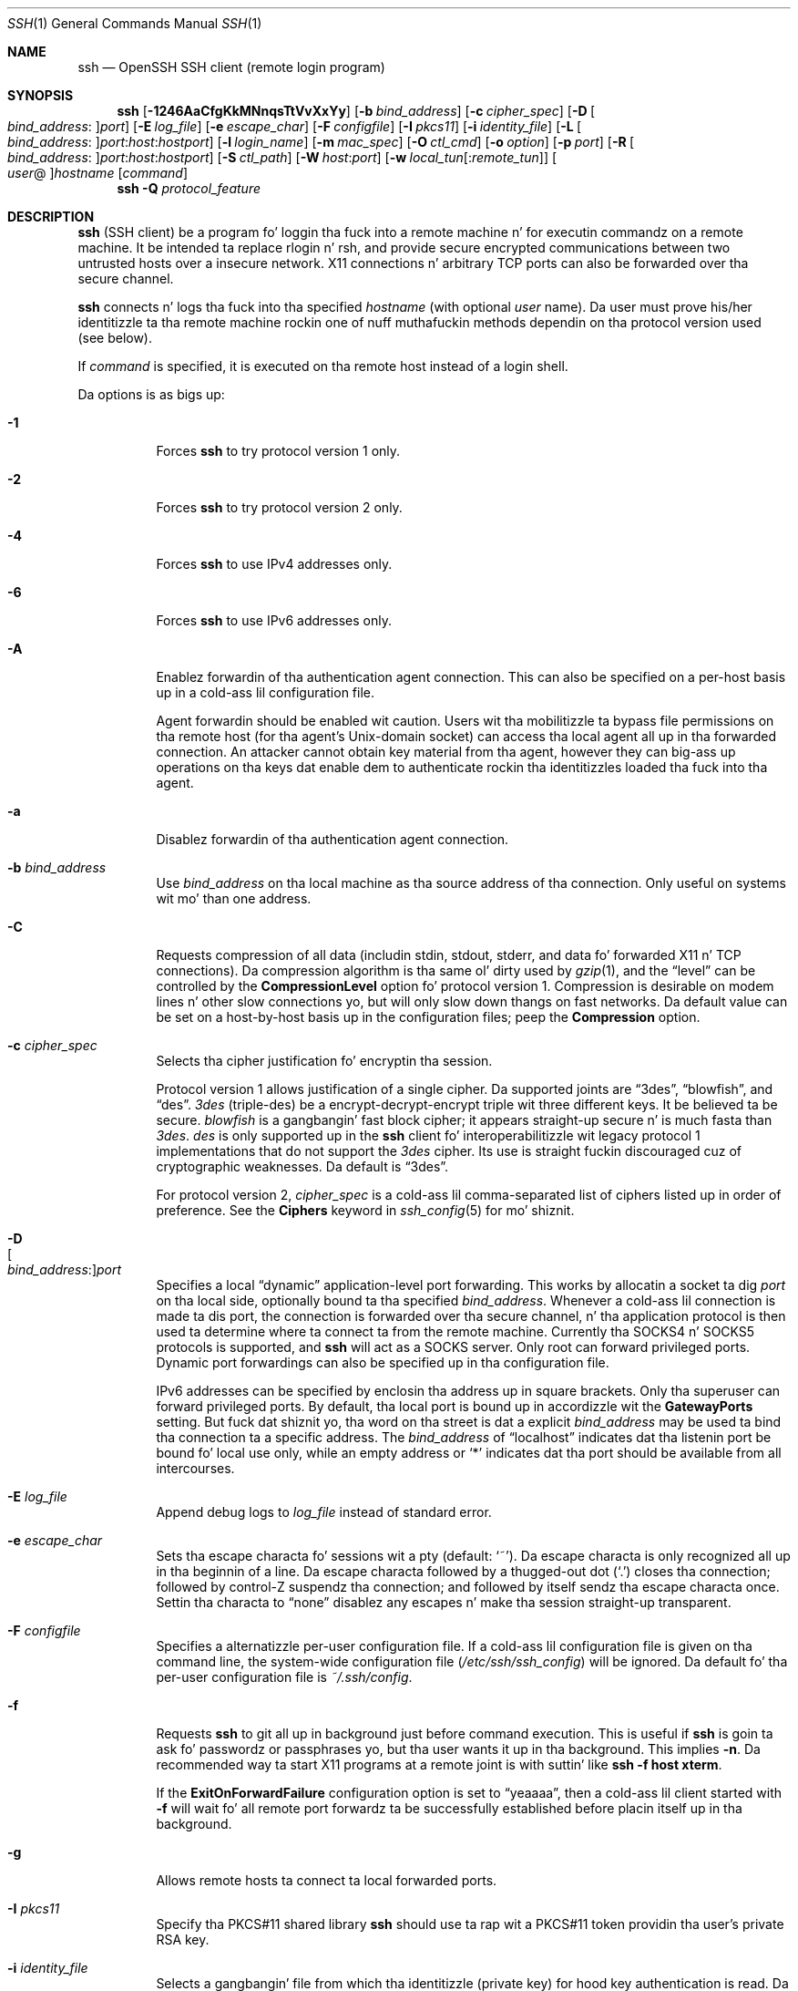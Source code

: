.\"
.\" Author: Tatu Ylonen <ylo@cs.hut.fi>
.\" Copyright (c) 1995 Tatu Ylonen <ylo@cs.hut.fi>, Espoo, Finland
.\"                    All muthafuckin rights reserved
.\"
.\" As far as I be concerned, tha code I have freestyled fo' dis software
.\" can be used freely fo' any purpose.  Any derived versionz of this
.\" software must be clearly marked as such, n' if tha derived work is
.\" incompatible wit tha protocol description up in tha RFC file, it must be
.\" called by a name other than "ssh" or "Secure Shell".
.\"
.\" Copyright (c) 1999,2000 Markus Friedl.  All muthafuckin rights reserved.
.\" Copyright (c) 1999 Aaron Campbell.  All muthafuckin rights reserved.
.\" Copyright (c) 1999 Theo de Raadt.  All muthafuckin rights reserved.
.\"
.\" Redistribution n' use up in source n' binary forms, wit or without
.\" modification, is permitted provided dat tha followin conditions
.\" is met:
.\" 1. Redistributionz of source code must retain tha above copyright
.\"    notice, dis list of conditions n' tha followin disclaimer.
.\" 2. Redistributions up in binary form must reproduce tha above copyright
.\"    notice, dis list of conditions n' tha followin disclaimer up in the
.\"    documentation and/or other shiznit provided wit tha distribution.
.\"
.\" THIS SOFTWARE IS PROVIDED BY THE AUTHOR ``AS IS'' AND ANY EXPRESS OR
.\" IMPLIED WARRANTIES, INCLUDING, BUT NOT LIMITED TO, THE IMPLIED WARRANTIES
.\" OF MERCHANTABILITY AND FITNESS FOR A PARTICULAR PURPOSE ARE DISCLAIMED.
.\" IN NO EVENT SHALL THE AUTHOR BE LIABLE FOR ANY DIRECT, INDIRECT,
.\" INCIDENTAL, SPECIAL, EXEMPLARY, OR CONSEQUENTIAL DAMAGES (INCLUDING, BUT
.\" NOT LIMITED TO, PROCUREMENT OF SUBSTITUTE GOODS OR SERVICES; LOSS OF USE,
.\" DATA, OR PROFITS; OR BUSINESS INTERRUPTION) HOWEVER CAUSED AND ON ANY
.\" THEORY OF LIABILITY, WHETHER IN CONTRACT, STRICT LIABILITY, OR TORT
.\" (INCLUDING NEGLIGENCE OR OTHERWISE) ARISING IN ANY WAY OUT OF THE USE OF
.\" THIS SOFTWARE, EVEN IF ADVISED OF THE POSSIBILITY OF SUCH DAMAGE.
.\"
.\" $OpenBSD: ssh.1,v 1.334 2013/07/18 01:12:26 djm Exp $
.Dd $Mdocdate: July 18 2013 $
.Dt SSH 1
.Os
.Sh NAME
.Nm ssh
.Nd OpenSSH SSH client (remote login program)
.Sh SYNOPSIS
.Nm ssh
.Bk -words
.Op Fl 1246AaCfgKkMNnqsTtVvXxYy
.Op Fl b Ar bind_address
.Op Fl c Ar cipher_spec
.Op Fl D Oo Ar bind_address : Oc Ns Ar port
.Op Fl E Ar log_file
.Op Fl e Ar escape_char
.Op Fl F Ar configfile
.Op Fl I Ar pkcs11
.Op Fl i Ar identity_file
.Op Fl L Oo Ar bind_address : Oc Ns Ar port : Ns Ar host : Ns Ar hostport
.Op Fl l Ar login_name
.Op Fl m Ar mac_spec
.Op Fl O Ar ctl_cmd
.Op Fl o Ar option
.Op Fl p Ar port
.Op Fl R Oo Ar bind_address : Oc Ns Ar port : Ns Ar host : Ns Ar hostport
.Op Fl S Ar ctl_path
.Op Fl W Ar host : Ns Ar port
.Op Fl w Ar local_tun Ns Op : Ns Ar remote_tun
.Oo Ar user Ns @ Oc Ns Ar hostname
.Op Ar command
.Ek
.Nm
.Fl Q Ar protocol_feature
.Sh DESCRIPTION
.Nm
(SSH client) be a program fo' loggin tha fuck into a remote machine n' for
executin commandz on a remote machine.
It be intended ta replace rlogin n' rsh,
and provide secure encrypted communications between
two untrusted hosts over a insecure network.
X11 connections n' arbitrary TCP ports
can also be forwarded over tha secure channel.
.Pp
.Nm
connects n' logs tha fuck into tha specified
.Ar hostname
(with optional
.Ar user
name).
Da user must prove
his/her identitizzle ta tha remote machine rockin one of nuff muthafuckin methods
dependin on tha protocol version used (see below).
.Pp
If
.Ar command
is specified,
it is executed on tha remote host instead of a login shell.
.Pp
Da options is as bigs up:
.Bl -tag -width Ds
.It Fl 1
Forces
.Nm
to try protocol version 1 only.
.It Fl 2
Forces
.Nm
to try protocol version 2 only.
.It Fl 4
Forces
.Nm
to use IPv4 addresses only.
.It Fl 6
Forces
.Nm
to use IPv6 addresses only.
.It Fl A
Enablez forwardin of tha authentication agent connection.
This can also be specified on a per-host basis up in a cold-ass lil configuration file.
.Pp
Agent forwardin should be enabled wit caution.
Users wit tha mobilitizzle ta bypass file permissions on tha remote host
(for tha agent's
.Ux Ns -domain
socket) can access tha local agent all up in tha forwarded connection.
An attacker cannot obtain key material from tha agent,
however they can big-ass up operations on tha keys dat enable dem to
authenticate rockin tha identitizzles loaded tha fuck into tha agent.
.It Fl a
Disablez forwardin of tha authentication agent connection.
.It Fl b Ar bind_address
Use
.Ar bind_address
on tha local machine as tha source address
of tha connection.
Only useful on systems wit mo' than one address.
.It Fl C
Requests compression of all data (includin stdin, stdout, stderr, and
data fo' forwarded X11 n' TCP connections).
Da compression algorithm is tha same ol' dirty used by
.Xr gzip 1 ,
and the
.Dq level
can be controlled by the
.Cm CompressionLevel
option fo' protocol version 1.
Compression is desirable on modem lines n' other
slow connections yo, but will only slow down thangs on fast networks.
Da default value can be set on a host-by-host basis up in the
configuration files; peep the
.Cm Compression
option.
.It Fl c Ar cipher_spec
Selects tha cipher justification fo' encryptin tha session.
.Pp
Protocol version 1 allows justification of a single cipher.
Da supported joints are
.Dq 3des ,
.Dq blowfish ,
and
.Dq des .
.Ar 3des
(triple-des) be a encrypt-decrypt-encrypt triple wit three different keys.
It be believed ta be secure.
.Ar blowfish
is a gangbangin' fast block cipher; it appears straight-up secure n' is much fasta than
.Ar 3des .
.Ar des
is only supported up in the
.Nm
client fo' interoperabilitizzle wit legacy protocol 1 implementations
that do not support the
.Ar 3des
cipher.
Its use is straight fuckin discouraged cuz of cryptographic weaknesses.
Da default is
.Dq 3des .
.Pp
For protocol version 2,
.Ar cipher_spec
is a cold-ass lil comma-separated list of ciphers
listed up in order of preference.
See the
.Cm Ciphers
keyword in
.Xr ssh_config 5
for mo' shiznit.
.It Fl D Xo
.Sm off
.Oo Ar bind_address : Oc
.Ar port
.Sm on
.Xc
Specifies a local
.Dq dynamic
application-level port forwarding.
This works by allocatin a socket ta dig
.Ar port
on tha local side, optionally bound ta tha specified
.Ar bind_address .
Whenever a cold-ass lil connection is made ta dis port, the
connection is forwarded over tha secure channel, n' tha application
protocol is then used ta determine where ta connect ta from the
remote machine.
Currently tha SOCKS4 n' SOCKS5 protocols is supported, and
.Nm
will act as a SOCKS server.
Only root can forward privileged ports.
Dynamic port forwardings can also be specified up in tha configuration file.
.Pp
IPv6 addresses can be specified by enclosin tha address up in square brackets.
Only tha superuser can forward privileged ports.
By default, tha local port is bound up in accordizzle wit the
.Cm GatewayPorts
setting.
But fuck dat shiznit yo, tha word on tha street is dat a explicit
.Ar bind_address
may be used ta bind tha connection ta a specific address.
The
.Ar bind_address
of
.Dq localhost
indicates dat tha listenin port be bound fo' local use only, while an
empty address or
.Sq *
indicates dat tha port should be available from all intercourses.
.It Fl E Ar log_file
Append debug logs to
.Ar log_file
instead of standard error.
.It Fl e Ar escape_char
Sets tha escape characta fo' sessions wit a pty (default:
.Ql ~ ) .
Da escape characta is only recognized all up in tha beginnin of a line.
Da escape characta followed by a thugged-out dot
.Pq Ql \&.
closes tha connection;
followed by control-Z suspendz tha connection;
and followed by itself sendz tha escape characta once.
Settin tha characta to
.Dq none
disablez any escapes n' make tha session straight-up transparent.
.It Fl F Ar configfile
Specifies a alternatizzle per-user configuration file.
If a cold-ass lil configuration file is given on tha command line,
the system-wide configuration file
.Pq Pa /etc/ssh/ssh_config
will be ignored.
Da default fo' tha per-user configuration file is
.Pa ~/.ssh/config .
.It Fl f
Requests
.Nm
to git all up in background just before command execution.
This is useful if
.Nm
is goin ta ask fo' passwordz or passphrases yo, but tha user
wants it up in tha background.
This implies
.Fl n .
Da recommended way ta start X11 programs at a remote joint is with
suttin' like
.Ic ssh -f host xterm .
.Pp
If the
.Cm ExitOnForwardFailure
configuration option is set to
.Dq yeaaaa ,
then a cold-ass lil client started with
.Fl f
will wait fo' all remote port forwardz ta be successfully established
before placin itself up in tha background.
.It Fl g
Allows remote hosts ta connect ta local forwarded ports.
.It Fl I Ar pkcs11
Specify tha PKCS#11 shared library
.Nm
should use ta rap wit a PKCS#11 token providin tha user's
private RSA key.
.It Fl i Ar identity_file
Selects a gangbangin' file from which tha identitizzle (private key) for
hood key authentication is read.
Da default is
.Pa ~/.ssh/identity
for protocol version 1, and
.Pa ~/.ssh/id_dsa ,
.Pa ~/.ssh/id_ecdsa
and
.Pa ~/.ssh/id_rsa
for protocol version 2.
Identitizzle filez may also be specified on
a per-host basis up in tha configuration file.
It be possible ta have multiple
.Fl i
options (and multiple identitizzles specified in
configuration files).
.Nm
will also try ta load certificate shiznit from tha filename obtained
by appending
.Pa -cert.pub
to identitizzle filenames.
.It Fl K
Enablez GSSAPI-based authentication n' forwardin (delegation) of GSSAPI
credentials ta tha server.
.It Fl k
Disablez forwardin (delegation) of GSSAPI credentials ta tha server.
.It Fl L Xo
.Sm off
.Oo Ar bind_address : Oc
.Ar port : host : hostport
.Sm on
.Xc
Specifies dat tha given port on tha local (client) host is ta be
forwarded ta tha given host n' port on tha remote side.
This works by allocatin a socket ta dig
.Ar port
on tha local side, optionally bound ta tha specified
.Ar bind_address .
Whenever a cold-ass lil connection is made ta dis port, the
connection is forwarded over tha secure channel, n' a cold-ass lil connection is
made to
.Ar host
port
.Ar hostport
from tha remote machine.
Port forwardings can also be specified up in tha configuration file.
IPv6 addresses can be specified by enclosin tha address up in square brackets.
Only tha superuser can forward privileged ports.
By default, tha local port is bound up in accordizzle wit the
.Cm GatewayPorts
setting.
But fuck dat shiznit yo, tha word on tha street is dat a explicit
.Ar bind_address
may be used ta bind tha connection ta a specific address.
The
.Ar bind_address
of
.Dq localhost
indicates dat tha listenin port be bound fo' local use only, while an
empty address or
.Sq *
indicates dat tha port should be available from all intercourses.
.It Fl l Ar login_name
Specifies tha user ta log up in as on tha remote machine.
This also may be specified on a per-host basis up in tha configuration file.
.It Fl M
Places the
.Nm
client into
.Dq master
mode fo' connection sharing.
Multiple
.Fl M
options places
.Nm
into
.Dq master
mode wit confirmation required before slave connections is accepted.
Refer ta tha description of
.Cm ControlMaster
in
.Xr ssh_config 5
for details.
.It Fl m Ar mac_spec
Additionally, fo' protocol version 2 a cold-ass lil comma-separated list of MAC
(message authentication code) algorithms can
be specified up in order of preference.
See the
.Cm MACs
keyword fo' mo' shiznit.
.It Fl N
Do not execute a remote command.
This is useful fo' just forwardin ports
(protocol version 2 only).
.It Fl n
Redirects stdin from
.Pa /dev/null
(actually, prevents readin from stdin).
This must be used when
.Nm
is run up in tha background.
A common trick is ta use dis ta run X11 programs on a remote machine.
For example,
.Ic ssh -n shadows.cs.hut.fi emacs &
will start a emacs on shadows.cs.hut.fi, n' tha X11
connection is ghon be automatically forwarded over a encrypted channel.
The
.Nm
program is ghon be put up in tha background.
(This do not work if
.Nm
needz ta ask fo' a password or passphrase; peep also the
.Fl f
option.)
.It Fl O Ar ctl_cmd
Control a actizzle connection multiplexin masta process.
When the
.Fl O
option is specified, the
.Ar ctl_cmd
argument is interpreted n' passed ta tha masta process.
Valid commandz are:
.Dq check
(check dat tha masta process is hustlin),
.Dq forward
(request forwardings without command execution),
.Dq cancel
(cancel forwardings),
.Dq exit
(request tha masta ta exit), and
.Dq stop
(request tha masta ta stop acceptin further multiplexin requests).
.It Fl o Ar option
Can be used ta give options up in tha format used up in tha configuration file.
This is useful fo' specifyin options fo' which there is no separate
command-line flag.
For full detailz of tha options listed below, n' they possible joints, see
.Xr ssh_config 5 .
.Pp
.Bl -tag -width Ds -offset indent -compact
.It AddressFamily
.It BatchMode
.It BindAddress
.It ChallengeResponseAuthentication
.It CheckHostIP
.It Cipher
.It Ciphers
.It ClearAllForwardings
.It Compression
.It CompressionLevel
.It ConnectionAttempts
.It ConnectTimeout
.It ControlMaster
.It ControlPath
.It ControlPersist
.It DynamicForward
.It EscapeChar
.It ExitOnForwardFailure
.It ForwardAgent
.It ForwardX11
.It ForwardX11Timeout
.It ForwardX11Trusted
.It GatewayPorts
.It GlobalKnownHostsFile
.It GSSAPIAuthentication
.It GSSAPIDelegateCredentials
.It HashKnownHosts
.It Host
.It HostbasedAuthentication
.It HostKeyAlgorithms
.It HostKeyAlias
.It HostName
.It IdentityFile
.It IdentitiesOnly
.It IPQoS
.It KbdInteractiveAuthentication
.It KbdInteractiveDevices
.It KexAlgorithms
.It LocalCommand
.It LocalForward
.It LogLevel
.It MACs
.It NoHostAuthenticationForLocalhost
.It NumberOfPasswordPrompts
.It PasswordAuthentication
.It PermitLocalCommand
.It PKCS11Provider
.It Port
.It PreferredAuthentications
.It Protocol
.It ProxyCommand
.It PubkeyAuthentication
.It RekeyLimit
.It RemoteForward
.It RequestTTY
.It RhostsRSAAuthentication
.It RSAAuthentication
.It SendEnv
.It ServerKickin ItInterval
.It ServerKickin ItCountMax
.It StrictHostKeyChecking
.It TCPKeepKickin It
.It Tunnel
.It TunnelDevice
.It UsePrivilegedPort
.It User
.It UserKnownHostsFile
.It VerifyHostKeyDNS
.It VisualHostKey
.It XAuthLocation
.El
.It Fl p Ar port
Port ta connect ta on tha remote host.
This can be specified on a
per-host basis up in tha configuration file.
.It Fl Q Ar protocol_feature
Queries
.Nm
for tha algorithms supported fo' tha specified version 2
.Ar protocol_feature .
Da queriable features are:
.Dq cipher
(supported symmetric ciphers),
.Dq MAC
(supported message integritizzle codes),
.Dq KEX
(key exchange algorithms),
.Dq key
(key types).
Protocol features is treated case-insensitively.
.It Fl q
Quiet mode.
Causes most warnin n' diagnostic lyrics ta be suppressed.
.It Fl R Xo
.Sm off
.Oo Ar bind_address : Oc
.Ar port : host : hostport
.Sm on
.Xc
Specifies dat tha given port on tha remote (server) host is ta be
forwarded ta tha given host n' port on tha local side.
This works by allocatin a socket ta dig
.Ar port
on tha remote side, n' whenever a cold-ass lil connection is made ta dis port, the
connection is forwarded over tha secure channel, n' a cold-ass lil connection is
made to
.Ar host
port
.Ar hostport
from tha local machine.
.Pp
Port forwardings can also be specified up in tha configuration file.
Privileged ports can be forwarded only when
loggin up in as root on tha remote machine.
IPv6 addresses can be specified by enclosin tha address up in square brackets.
.Pp
By default, tha listenin socket on tha server is ghon be bound ta tha loopback
interface only.
This may be overridden by specifyin a
.Ar bind_address .
An empty
.Ar bind_address ,
or tha address
.Ql * ,
indicates dat tha remote socket should listen on all intercourses.
Specifyin a remote
.Ar bind_address
will only succeed if tha server's
.Cm GatewayPorts
option is enabled (see
.Xr sshd_config 5 ) .
.Pp
If the
.Ar port
argument is
.Ql 0 ,
the listen port is ghon be dynamically allocated on tha server n' reported
to tha client at run time.
When used together with
.Ic -O forward
the allocated port is ghon be printed ta tha standard output.
.It Fl S Ar ctl_path
Specifies tha location of a cold-ass lil control socket fo' connection sharing,
or tha string
.Dq none
to disable connection sharing.
Refer ta tha description of
.Cm ControlPath
and
.Cm ControlMaster
in
.Xr ssh_config 5
for details.
.It Fl s
May be used ta request invocation of a subsystem on tha remote system.
Subsystems is a gangbangin' feature of tha SSH2 protocol which facilitate tha use
of SSH as a secure transhiznit fo' other applications (eg.\&
.Xr sftp 1 ) .
Da subsystem is specified as tha remote command.
.It Fl T
Disable pseudo-tty allocation.
.It Fl t
Force pseudo-tty allocation.
This can be used ta execute arbitrary
screen-based programs on a remote machine, which can be straight-up useful,
e.g. when implementin menu skillz.
Multiple
.Fl t
options force tty allocation, even if
.Nm
has no local tty.
.It Fl V
Display tha version number n' exit.
.It Fl v
Verbose mode.
Causes
.Nm
to print debuggin lyrics bout its progress.
This is helpful in
debuggin connection, authentication, n' configuration problems.
Multiple
.Fl v
options increase tha verbosity.
Da maximum is 3.
.It Fl W Ar host : Ns Ar port
Requests dat standard input n' output on tha client be forwarded to
.Ar host
on
.Ar port
over tha secure channel.
Implies
.Fl N ,
.Fl T ,
.Cm ExitOnForwardFailure
and
.Cm ClearAllForwardings .
Works wit Protocol version 2 only.
.It Fl w Xo
.Ar local_tun Ns Op : Ns Ar remote_tun
.Xc
Requests
tunnel
device forwardin wit tha specified
.Xr tun 4
devices between tha client
.Pq Ar local_tun
and tha server
.Pq Ar remote_tun .
.Pp
Da devices may be specified by numerical ID or tha keyword
.Dq any ,
which uses tha next available tunnel device.
If
.Ar remote_tun
is not specified, it defaults to
.Dq any .
See also the
.Cm Tunnel
and
.Cm TunnelDevice
directives in
.Xr ssh_config 5 .
If the
.Cm Tunnel
directizzle is unset, it is set ta tha default tunnel mode, which is
.Dq point-to-point .
.It Fl X
Enablez X11 forwarding.
This can also be specified on a per-host basis up in a cold-ass lil configuration file.
.Pp
X11 forwardin should be enabled wit caution.
Users wit tha mobilitizzle ta bypass file permissions on tha remote host
(for tha userz X authorization database)
can access tha local X11 display all up in tha forwarded connection.
An attacker may then be able ta big-ass up activitizzles like fuckin keystroke monitoring.
.Pp
For dis reason, X11 forwardin is subjected ta X11 SECURITY extension
restrictions by default.
Please refer ta the
.Nm
.Fl Y
option n' the
.Cm ForwardX11Trusted
directizzle in
.Xr ssh_config 5
for mo' shiznit.
.It Fl x
Disablez X11 forwarding.
.It Fl Y
Enablez trusted X11 forwarding.
Trusted X11 forwardings is not subjected ta tha X11 SECURITY extension
controls.
.It Fl y
Send log shiznit rockin the
.Xr syslog 3
system module.
By default dis shiznit is busted ta stderr.
.El
.Pp
.Nm
may additionally obtain configuration data from
a per-user configuration file n' a system-wide configuration file.
Da file format n' configuration options is busted lyrics bout in
.Xr ssh_config 5 .
.Sh AUTHENTICATION
Da OpenSSH SSH client supports SSH protocols 1 n' 2.
Da default is ta use protocol 2 only,
though dis can be chizzled via the
.Cm Protocol
option in
.Xr ssh_config 5
or the
.Fl 1
and
.Fl 2
options (see above).
Both protocols support similar authentication methods,
but protocol 2 is tha default since
it serves up additionizzle mechanizzlez fo' confidentiality
(the traffic is encrypted rockin AES, 3DES, Blowfish, CAST128, or Arcfour)
and integritizzle (hmac-md5, hmac-sha1,
hmac-sha2-256, hmac-sha2-512,
umac-64, umac-128, hmac-ripemd160).
Protocol 1 lacks a phat mechanizzle fo' ensurin the
integritizzle of tha connection.
.Pp
Da methodz available fo' authentication are:
GSSAPI-based authentication,
host-based authentication,
hood key authentication,
challenge-response authentication,
and password authentication.
Authentication methodz is tried up in tha order specified above,
though protocol 2 has a cold-ass lil configuration option ta chizzle tha default order:
.Cm PreferredAuthentications .
.Pp
Host-based authentication works as bigs up:
If tha machine tha user logs up in from is listed in
.Pa /etc/hosts.equiv
or
.Pa /etc/ssh/shosts.equiv
on tha remote machine, n' tha user names are
the same on both sides, or if tha files
.Pa ~/.rhosts
or
.Pa ~/.shosts
exist up in tha userz home directory on the
remote machine n' contain a line containin tha name of tha client
machine n' tha name of tha user on dat machine, tha user is
considered fo' login.
Additionally, tha server
.Em must
be able ta verify tha client's
host key (see tha description of
.Pa /etc/ssh/ssh_known_hosts
and
.Pa ~/.ssh/known_hosts ,
below)
for login ta be permitted.
This authentication method closes securitizzle holez cuz of IP
spoofing, DNS spoofing, n' routin spoofing.
[Note ta tha administrator:
.Pa /etc/hosts.equiv ,
.Pa ~/.rhosts ,
and tha rlogin/rsh protocol up in general, is inherently insecure n' should be
disabled if securitizzle is desired.]
.Pp
Public key authentication works as bigs up:
Da scheme is based on public-key cryptography,
usin cryptosystems
where encryption n' decryption is done rockin separate keys,
and it is unfeasible ta derive tha decryption key from tha encryption key.
Da scam is dat each user creates a public/private
key pair fo' authentication purposes.
Da server knows tha hood key, n' only tha user knows tha private key.
.Nm
implements hood key authentication protocol automatically,
usin one of tha DSA, ECDSA or RSA algorithms.
Protocol 1 is restricted ta rockin only RSA keys,
but protocol 2 may use any.
Da HISTORY section of
.Xr ssl 8
gotz nuff a funky-ass brief rap of tha DSA n' RSA algorithms.
.Pp
Da file
.Pa ~/.ssh/authorized_keys
lists tha hood keys dat is permitted fo' loggin in.
When tha user logs in, the
.Nm
program  drops some lyrics ta tha server which key pair it wanna use for
authentication.
Da client proves dat it has access ta tha private key
and tha server checks dat tha correspondin hood key
is authorized ta accept tha account.
.Pp
Da user creates his/her key pair by hustlin
.Xr ssh-keygen 1 .
This stores tha private key in
.Pa ~/.ssh/identity
(protocol 1),
.Pa ~/.ssh/id_dsa
(protocol 2 DSA),
.Pa ~/.ssh/id_ecdsa
(protocol 2 ECDSA),
or
.Pa ~/.ssh/id_rsa
(protocol 2 RSA)
and stores tha hood key in
.Pa ~/.ssh/identity.pub
(protocol 1),
.Pa ~/.ssh/id_dsa.pub
(protocol 2 DSA),
.Pa ~/.ssh/id_ecdsa.pub
(protocol 2 ECDSA),
or
.Pa ~/.ssh/id_rsa.pub
(protocol 2 RSA)
in tha userz home directory.
Da user should then copy tha hood key
to
.Pa ~/.ssh/authorized_keys
in his/her home directory on tha remote machine.
The
.Pa authorized_keys
file correspondz ta tha conventional
.Pa ~/.rhosts
file, n' has one key
per line, though tha lines can be straight-up long.
Afta this, tha user can log up in without givin tha password.
.Pp
A variation on hood key authentication
is available up in tha form of certificate authentication:
instead of a set of public/private keys,
signed certificates is used.
This has tha advantage dat a single trusted certification authority
can be used up in place of nuff public/private keys.
See tha CERTIFICATES section of
.Xr ssh-keygen 1
for mo' shiznit.
.Pp
Da most convenient way ta use hood key or certificate authentication
may be wit a authentication agent.
See
.Xr ssh-agent 1
for mo' shiznit.
.Pp
Challenge-response authentication works as bigs up:
Da server sendz a arbitrary
.Qq challenge
text, n' prompts fo' a response.
Protocol 2 allows multiple challenges n' responses;
protocol 1 is restricted ta just one challenge/response.
Examplez of challenge-response authentication include
BSD Authentication (see
.Xr login.conf 5 )
and PAM (some non-OpenBSD systems).
.Pp
Finally, if other authentication methodz fail,
.Nm
prompts tha user fo' a password.
Da password is busted ta tha remote
host fo' checking; however, since all communications is encrypted,
the password cannot be peeped by one of mah thugs listenin on tha network.
.Pp
.Nm
automatically maintains n' checks a thugged-out database containing
identification fo' all hosts it has eva been used with.
Host keys is stored in
.Pa ~/.ssh/known_hosts
in tha userz home directory.
Additionally, tha file
.Pa /etc/ssh/ssh_known_hosts
is automatically checked fo' known hosts.
Any freshly smoked up hosts is automatically added ta tha userz file.
If a hostz identification eva chizzles,
.Nm
warns bout dis n' disablez password authentication ta prevent
server spoofin or man-in-the-middle attacks,
which could otherwise be used ta circumvent tha encryption.
The
.Cm StrictHostKeyChecking
option can be used ta control logins ta machines whose
host key aint known or has chizzled.
.Pp
When tha userz identitizzle has been accepted by tha server, tha server
either executes tha given command, or logs tha fuck into tha machine n' gives
the user a aiiight shell on tha remote machine.
All communication with
the remote command or shell is ghon be automatically encrypted.
.Pp
If a pseudo-terminal has been allocated (normal login session), the
user may use tha escape charactas noted below.
.Pp
If no pseudo-tty has been allocated,
the session is transparent n' can be used ta reliably transfer binary data.
On most systems, settin tha escape characta to
.Dq none
will also make tha session transparent even if a tty is used.
.Pp
Da session terminates when tha command or shell on tha remote
machine exits n' all X11 n' TCP connections done been closed.
.Sh ESCAPE CHARACTERS
When a pseudo-terminal has been requested,
.Nm
supports a fuckin shitload of functions all up in tha use of a escape character.
.Pp
A single tilde characta can be busted as
.Ic ~~
or by followin tha tilde by a cold-ass lil characta other than dem busted lyrics bout below.
Da escape characta must always follow a newline ta be interpreted as
special.
Da escape characta can be chizzled up in configuration filez rockin the
.Cm EscapeChar
configuration directizzle or on tha command line by the
.Fl e
option.
.Pp
Da supported escapes (assumin tha default
.Ql ~ )
are:
.Bl -tag -width Ds
.It Cm ~.
Disconnect.
.It Cm ~^Z
Background
.Nm .
.It Cm ~#
List forwarded connections.
.It Cm ~&
Background
.Nm
at logout when waitin fo' forwarded connection / X11 sessions ta terminate.
.It Cm ~?
Display a list of escape characters.
.It Cm ~B
Send a BREAK ta tha remote system
(only useful fo' SSH protocol version 2 n' if tha peer supports it).
.It Cm ~C
Open command line.
Currently dis allows tha addizzle of port forwardings rockin the
.Fl L ,
.Fl R
and
.Fl D
options (see above).
It also allows tha cancellation of existin port-forwardings
with
.Sm off
.Fl KL Oo Ar bind_address : Oc Ar port
.Sm on
for local,
.Sm off
.Fl KR Oo Ar bind_address : Oc Ar port
.Sm on
for remote and
.Sm off
.Fl KD Oo Ar bind_address : Oc Ar port
.Sm on
for dynamic port-forwardings.
.Ic !\& Ns Ar command
allows tha user ta execute a local command if the
.Ic PermitLocalCommand
option is enabled in
.Xr ssh_config 5 .
Basic help be available, rockin the
.Fl h
option.
.It Cm ~R
Request rekeyin of tha connection
(only useful fo' SSH protocol version 2 n' if tha peer supports it).
.It Cm ~V
Decrease tha verbosity
.Pq Ic LogLevel
when errors is bein freestyled ta stderr.
.It Cm ~v
Increase tha verbosity
.Pq Ic LogLevel
when errors is bein freestyled ta stderr.
.El
.Sh TCP FORWARDING
Forwardin of arbitrary TCP connections over tha secure channel can
be specified either on tha command line or up in a cold-ass lil configuration file.
One possible application of TCP forwardin be a secure connection ta a
mail server; another is goin all up in firewalls.
.Pp
In tha example below, our slick asses peep encryptin communication between
an IRC client n' server, even though tha IRC server do not directly
support encrypted communications.
This works as bigs up:
the user connects ta tha remote host using
.Nm ,
specifyin a port ta be used ta forward connections
to tha remote server.
Afta dat it is possible ta start tha steez which is ta be encrypted
on tha client machine,
connectin ta tha same local port,
and
.Nm
will encrypt n' forward tha connection.
.Pp
Da followin example tunnels a IRC session from client machine
.Dq 127.0.0.1
(localhost)
to remote server
.Dq server.example.com :
.Bd -literal -offset 4n
$ ssh -f -L 1234:localhost:6667 server.example.com chill 10
$ irc -c '#users' -p 1234 pinky 127.0.0.1
.Ed
.Pp
This tunnels a cold-ass lil connection ta IRC server
.Dq server.example.com ,
joinin channel
.Dq #users ,
nickname
.Dq pinky ,
usin port 1234.
It don't matta which port is used,
as long as itz pimped outa than 1023
(remember, only root can open sockets on privileged ports)
and don't conflict wit any ports already up in use.
Da connection is forwarded ta port 6667 on tha remote server,
since thatz tha standard port fo' IRC skillz.
.Pp
The
.Fl f
option backgrounds
.Nm
and tha remote command
.Dq chill 10
is specified ta allow a amount of time
(10 seconds, up in tha example)
to start tha steez which is ta be tunnelled.
If no connections is made within tha time specified,
.Nm
will exit.
.Sh X11 FORWARDING
If the
.Cm ForwardX11
variable is set to
.Dq yes
(or peep tha description of the
.Fl X ,
.Fl x ,
and
.Fl Y
options above)
and tha user is rockin X11 (the
.Ev DISPLAY
environment variable is set), tha connection ta tha X11 display is
automatically forwarded ta tha remote side up in such a way dat any X11
programs started from tha shell (or command) will go all up in the
encrypted channel, n' tha connection ta tha real X server is ghon be made
from tha local machine.
Da user should not manually set
.Ev DISPLAY .
Forwardin of X11 connections can be
configured on tha command line or up in configuration files.
.Pp
The
.Ev DISPLAY
value set by
.Nm
will point ta tha server machine yo, but wit a gangbangin' finger-lickin' display number pimped outa than zero.
This is normal, n' happens cuz
.Nm
creates a
.Dq proxy
X server on tha server machine fo' forwardin the
connections over tha encrypted channel.
.Pp
.Nm
will also automatically set up Xauthoritizzle data on tha server machine.
For dis purpose, it will generate a random authorization cookie,
store it up in Xauthoritizzle on tha server, n' verify dat any forwarded
connections carry dis cookie n' replace it by tha real cookie when
the connection is opened.
Da real authentication cookie is never
sent ta tha server machine (and no dem scooby snacks is busted up in tha plain).
.Pp
If the
.Cm ForwardAgent
variable is set to
.Dq yes
(or peep tha description of the
.Fl A
and
.Fl a
options above) and
the user is rockin a authentication agent, tha connection ta tha agent
is automatically forwarded ta tha remote side.
.Sh VERIFYING HOST KEYS
When connectin ta a server fo' tha last time,
a fingerprint of tha serverz hood key is presented ta tha user
(unless tha option
.Cm StrictHostKeyChecking
has been disabled).
Fingerprints can be determined using
.Xr ssh-keygen 1 :
.Pp
.Dl $ ssh-keygen -l -f /etc/ssh/ssh_host_rsa_key
.Pp
If tha fingerprint be already known, it can be matched
and tha key can be accepted or rejected.
Because of tha hang-up of comparin host keys
just by lookin at hex strings,
there be also support ta compare host keys visually,
using
.Em random art .
By settin the
.Cm VisualHostKey
option to
.Dq yeaaaa ,
a lil' small-ass ASCII graphic gets displayed on every last muthafuckin login ta a server, no matter
if tha session itself is interactizzle or not.
By peepin' tha pattern a known server produces, a user can easily
smoke up dat tha host key has chizzled when a cold-ass lil straight-up different pattern
is displayed.
Because these patterns is not unambiguous however, a pattern dat looks
similar ta tha pattern remembered only gives a phat probabilitizzle dat the
host key is tha same, not guaranteed proof.
.Pp
To git a listin of tha fingerprints along wit they random art for
all known hosts, tha followin command line can be used:
.Pp
.Dl $ ssh-keygen -lv -f ~/.ssh/known_hosts
.Pp
If tha fingerprint is unknown,
an alternatizzle method of verification be available:
SSH fingerprints verified by DNS.
An additionizzle resource record (RR),
SSHFP,
is added ta a unitfile
and tha connectin client be able ta match tha fingerprint
with dat of tha key presented.
.Pp
In dis example, we is connectin a cold-ass lil client ta a server,
.Dq host.example.com .
Da SSHFP resource recordz should first be added ta tha unitfile for
host.example.com:
.Bd -literal -offset indent
$ ssh-keygen -r host.example.com.
.Ed
.Pp
Da output lines will gotta be added ta tha unitfile.
To check dat tha unit be answerin fingerprint queries:
.Pp
.Dl $ dig -t SSHFP host.example.com
.Pp
Finally tha client connects:
.Bd -literal -offset indent
$ ssh -o "VerifyHostKeyDNS ask" host.example.com
[...]
Matchin host key fingerprint found up in DNS.
Is you shizzle you wanna continue connectin (yes/no)?
.Ed
.Pp
See the
.Cm VerifyHostKeyDNS
option in
.Xr ssh_config 5
for mo' shiznit.
.Sh SSH-BASED VIRTUAL PRIVATE NETWORKS
.Nm
gotz nuff support fo' Virtual Private Network (VPN) tunnelling
usin the
.Xr tun 4
network pseudo-device,
allowin two networks ta be joined securely.
The
.Xr sshd_config 5
configuration option
.Cm PermitTunnel
controls whether tha server supports this,
and at what tha fuck level (layer 2 or 3 traffic).
.Pp
Da followin example would connect client network 10.0.50.0/24
with remote network 10.0.99.0/24 rockin a point-to-point connection
from 10.1.1.1 ta 10.1.1.2,
provided dat tha SSH server hustlin on tha gateway ta tha remote network,
at 192.168.1.15, allows dat shit.
.Pp
On tha client:
.Bd -literal -offset indent
# ssh -f -w 0:1 192.168.1.15 true
# ifconfig tun0 10.1.1.1 10.1.1.2 netmask 255.255.255.252
# route add 10.0.99.0/24 10.1.1.2
.Ed
.Pp
On tha server:
.Bd -literal -offset indent
# ifconfig tun1 10.1.1.2 10.1.1.1 netmask 255.255.255.252
# route add 10.0.50.0/24 10.1.1.1
.Ed
.Pp
Client access may be mo' finely tuned via the
.Pa /root/.ssh/authorized_keys
file (see below) n' the
.Cm PermitRootLogin
server option.
Da followin entry would permit connections on
.Xr tun 4
device 1 from user
.Dq jane
and on tun thang 2 from user
.Dq john ,
if
.Cm PermitRootLogin
is set to
.Dq forced-commands-only :
.Bd -literal -offset 2n
tunnel="1",command="sh /etc/netstart tun1" ssh-rsa ... jane
tunnel="2",command="sh /etc/netstart tun2" ssh-rsa ... john
.Ed
.Pp
Since a SSH-based setup entails a gangbangin' fair amount of overhead,
it may be mo' suited ta temporary setups,
like fuckin fo' wireless VPNs.
Mo' permanent VPNs is betta provided by tools such as
.Xr ipsecctl 8
and
.Xr isakmpd 8 .
.Sh ENVIRONMENT
.Nm
will normally set tha followin environment variables:
.Bl -tag -width "SSH_ORIGINAL_COMMAND"
.It Ev DISPLAY
The
.Ev DISPLAY
variable indicates tha location of tha X11 server.
It be automatically set by
.Nm
to point ta a value of tha form
.Dq hostname:n ,
where
.Dq hostname
indicates tha host where tha shell runs, and
.Sq n
is a integer \*(Ge 1.
.Nm
uses dis special value ta forward X11 connections over tha secure
channel.
Da user should normally not set
.Ev DISPLAY
explicitly, as that
will render tha X11 connection insecure (and will require tha user to
manually copy any required authorization cookies).
.It Ev HOME
Set ta tha path of tha userz home directory.
.It Ev LOGNAME
Synonym for
.Ev USER ;
set fo' compatibilitizzle wit systems dat use dis variable.
.It Ev MAIL
Set ta tha path of tha userz mailbox.
.It Ev PATH
Set ta tha default
.Ev PATH ,
as specified when compiling
.Nm .
.It Ev SSH_ASKPASS
If
.Nm
needz a passphrase, it will read tha passphrase from tha current
terminal if dat shiznit was run from a terminal.
If
.Nm
does not gotz a terminal associated wit it but
.Ev DISPLAY
and
.Ev SSH_ASKPASS
are set, it will execute tha program specified by
.Ev SSH_ASKPASS
and open a X11 window ta read tha passphrase.
This is particularly useful when calling
.Nm
from a
.Pa .xsession
or related script.
(Note dat on some machines it
may be necessary ta redirect tha input from
.Pa /dev/null
to make dis work.)
.It Ev SSH_AUTH_SOCK
Identifies tha path of a
.Ux Ns -domain
socket used ta rap wit tha agent.
.It Ev SSH_CONNECTION
Identifies tha client n' server endz of tha connection.
Da variable gotz nuff
four space-separated joints: client IP address, client port number,
server IP address, n' server port number.
.It Ev SSH_ORIGINAL_COMMAND
This variable gotz nuff tha original gangsta command line if a gangbangin' forced command
is executed.
It can be used ta extract tha original gangsta arguments.
.It Ev SSH_TTY
This is set ta tha name of tha tty (path ta tha device) associated
with tha current shell or command.
If tha current session has no tty,
this variable aint set.
.It Ev TZ
This variable is set ta indicate tha present time unit if it
was set when tha daemon was started (i.e. tha daemon passes tha value
on ta freshly smoked up connections).
.It Ev USER
Set ta tha name of tha user loggin in.
.El
.Pp
Additionally,
.Nm
reads
.Pa ~/.ssh/environment ,
and addz linez of tha format
.Dq VARNAME=value
to tha environment if tha file exists n' playas is allowed to
change they environment.
For mo' shiznit, peep the
.Cm PermitUserEnvironment
option in
.Xr sshd_config 5 .
.Sh ENVIRONMENT
.Bl -tag -width Ds -compact
.It Ev SSH_USE_STRONG_RNG
Da reseedin of tha OpenSSL random generator is probably done from
.Cm /dev/urandom .
If tha 
.Cm SSH_USE_STRONG_RNG
environment variable is set ta value other than
.Cm 0
the OpenSSL random generator is reseeded from
.Cm /dev/random .
Da number of bytes read is defined by tha SSH_USE_STRONG_RNG value. 
Minimum is 14 bytes.
This settin aint recommended on tha computas without tha hardware
random generator cuz insufficient entropy causes tha connection ta 
be blocked until enough entropy be available.
.El
.Sh FILES
.Bl -tag -width Ds -compact
.It Pa ~/.rhosts
This file is used fo' host-based authentication (see above).
On some machines dis file may need ta be
world-readable if tha userz home directory is on a NFS partition,
because
.Xr sshd 8
readz it as root.
Additionally, dis file must be owned by tha user,
and must not have write permissions fo' any suckas.
Da recommended
permission fo' most machines is read/write fo' tha user, n' not
accessible by others.
.Pp
.It Pa ~/.shosts
This file is used up in exactly tha same way as
.Pa .rhosts ,
but allows host-based authentication without permittin login with
rlogin/rsh.
.Pp
.It Pa ~/.ssh/
This directory is tha default location fo' all user-specific configuration
and authentication shiznit.
There is no general requirement ta keep tha entire contentz of dis directory
secret yo, but tha recommended permissions is read/write/execute fo' tha user,
and not accessible by others.
.Pp
.It Pa ~/.ssh/authorized_keys
Lists tha hood keys (DSA/ECDSA/RSA) dat can be used fo' loggin up in as
this user.
Da format of dis file is busted lyrics bout up in the
.Xr sshd 8
manual page.
This file aint highly sensitizzle yo, but tha recommended
permissions is read/write fo' tha user, n' not accessible by others.
.Pp
.It Pa ~/.ssh/config
This is tha per-user configuration file.
Da file format n' configuration options is busted lyrics bout in
.Xr ssh_config 5 .
Because of tha potential fo' abuse, dis file must have strict permissions:
read/write fo' tha user, n' not writable by others.
.Pp
.It Pa ~/.ssh/environment
Gotz Nuff additionizzle definitions fo' environment variables; see
.Sx ENVIRONMENT ,
above.
.Pp
.It Pa ~/.ssh/identity
.It Pa ~/.ssh/id_dsa
.It Pa ~/.ssh/id_ecdsa
.It Pa ~/.ssh/id_rsa
Gotz Nuff tha private key fo' authentication.
These files
contain sensitizzle data n' should be readable by tha user but not
accessible by others (read/write/execute).
.Nm
will simply ignore a private key file if it be accessible by others.
It be possible ta specify a passphrase when
generatin tha key which is ghon be used ta encrypt the
sensitizzle part of dis file rockin 3DES.
.Pp
.It Pa ~/.ssh/identity.pub
.It Pa ~/.ssh/id_dsa.pub
.It Pa ~/.ssh/id_ecdsa.pub
.It Pa ~/.ssh/id_rsa.pub
Gotz Nuff tha hood key fo' authentication.
These filez is not
sensitizzle n' can (but need not) be readable by mah playas.
.Pp
.It Pa ~/.ssh/known_hosts
Gotz Nuff a list of host keys fo' all hosts tha user has logged into
that is not already up in tha systemwide list of known host keys.
See
.Xr sshd 8
for further detailz of tha format of dis file.
.Pp
.It Pa ~/.ssh/rc
Commandz up in dis file is executed by
.Nm
when tha user logs in, just before tha userz shell (or command) is
started.
See the
.Xr sshd 8
manual page fo' mo' shiznit.
.Pp
.It Pa /etc/hosts.equiv
This file is fo' host-based authentication (see above).
It should only be writable by root.
.Pp
.It Pa /etc/ssh/shosts.equiv
This file is used up in exactly tha same way as
.Pa hosts.equiv ,
but allows host-based authentication without permittin login with
rlogin/rsh.
.Pp
.It Pa /etc/ssh/ssh_config
Systemwide configuration file.
Da file format n' configuration options is busted lyrics bout in
.Xr ssh_config 5 .
.Pp
.It Pa /etc/ssh/ssh_host_key
.It Pa /etc/ssh/ssh_host_dsa_key
.It Pa /etc/ssh/ssh_host_ecdsa_key
.It Pa /etc/ssh/ssh_host_rsa_key
These filez contain tha private partz of tha host keys
and is used fo' host-based authentication.
If protocol version 1 is used,
.Nm
must be setuid root, since tha host key is readable only by root.
For protocol version 2,
.Nm
uses
.Xr ssh-keysign 8
to access tha host keys,
eliminatin tha requirement that
.Nm
be setuid root when host-based authentication is used.
By default
.Nm
is not setuid root.
.Pp
.It Pa /etc/ssh/ssh_known_hosts
Systemwide list of known host keys.
This file should be prepared by the
system administrator ta contain tha hood host keyz of all machines up in the
organization.
It should be ghetto-readable.
See
.Xr sshd 8
for further detailz of tha format of dis file.
.Pp
.It Pa /etc/ssh/sshrc
Commandz up in dis file is executed by
.Nm
when tha user logs in, just before tha userz shell (or command) is started.
See the
.Xr sshd 8
manual page fo' mo' shiznit.
.El
.Sh EXIT STATUS
.Nm
exits wit tha exit statuz of tha remote command or wit 255
if a error occurred.
.Sh IPV6
IPv6 address can be used everywhere where IPv4 address. In all entries must be tha IPv6 address enclosed up in square brackets, n' you can put dat on yo' toast. Note: Da square brackets is metacharactas fo' tha shell n' must be escaped up in shell.
.Sh SEE ALSO
.Xr scp 1 ,
.Xr sftp 1 ,
.Xr ssh-add 1 ,
.Xr ssh-agent 1 ,
.Xr ssh-keygen 1 ,
.Xr ssh-keyscan 1 ,
.Xr tun 4 ,
.Xr hosts.equiv 5 ,
.Xr ssh_config 5 ,
.Xr ssh-keysign 8 ,
.Xr sshd 8
.Sh STANDARDS
.Rs
.%A S. Lehtinen
.%A C. Lonvick
.%D January 2006
.%R RFC 4250
.%T Da Secure Shell (SSH) Protocol Assigned Numbers
.Re
.Pp
.Rs
.%A T. Ylonen
.%A C. Lonvick
.%D January 2006
.%R RFC 4251
.%T Da Secure Shell (SSH) Protocol Architecture
.Re
.Pp
.Rs
.%A T. Ylonen
.%A C. Lonvick
.%D January 2006
.%R RFC 4252
.%T Da Secure Shell (SSH) Authentication Protocol
.Re
.Pp
.Rs
.%A T. Ylonen
.%A C. Lonvick
.%D January 2006
.%R RFC 4253
.%T Da Secure Shell (SSH) Transhiznit Layer Protocol
.Re
.Pp
.Rs
.%A T. Ylonen
.%A C. Lonvick
.%D January 2006
.%R RFC 4254
.%T Da Secure Shell (SSH) Connection Protocol
.Re
.Pp
.Rs
.%A J. Right back up in yo muthafuckin ass. Schlyter
.%A W. Griffin
.%D January 2006
.%R RFC 4255
.%T Usin DNS ta Securely Publish Secure Shell (SSH) Key Fingerprints
.Re
.Pp
.Rs
.%A F. Cusack
.%A M. Forssen
.%D January 2006
.%R RFC 4256
.%T Generic Message Exchange Authentication fo' tha Secure Shell Protocol (SSH)
.Re
.Pp
.Rs
.%A J. Galbraith
.%A P. Remaker
.%D January 2006
.%R RFC 4335
.%T Da Secure Shell (SSH) Session Channel Break Extension
.Re
.Pp
.Rs
.%A M. Bellare
.%A T. Kohno
.%A C. Namprempre
.%D January 2006
.%R RFC 4344
.%T Da Secure Shell (SSH) Transhiznit Layer Encryption Modes
.Re
.Pp
.Rs
.%A B yo. Harris
.%D January 2006
.%R RFC 4345
.%T Improved Arcfour Modes fo' tha Secure Shell (SSH) Transhiznit Layer Protocol
.Re
.Pp
.Rs
.%A M. Friedl
.%A N. Provos
.%A W. Right back up in yo muthafuckin ass. Simpson
.%D March 2006
.%R RFC 4419
.%T Diffie-Hellman Group Exchange fo' tha Secure Shell (SSH) Transhiznit Layer Protocol
.Re
.Pp
.Rs
.%A J. Galbraith
.%A R. Thayer
.%D November 2006
.%R RFC 4716
.%T Da Secure Shell (SSH) Public Key File Format
.Re
.Pp
.Rs
.%A D. Right back up in yo muthafuckin ass. Stebila
.%A J. Green
.%D December 2009
.%R RFC 5656
.%T Elliptic Curve Algorithm Integration up in tha Secure Shell Transhiznit Layer
.Re
.Pp
.Rs
.%A A. Perrig
.%A D. Right back up in yo muthafuckin ass. Song
.%D 1999
.%O Internationistic Workshop on Cryptographic Techniques n' E-Commerce (CrypTEC '99)
.%T Hash Visualization: a New Technique ta improve Real-Ghetto Security
.Re
.Sh AUTHORS
OpenSSH be a thugged-out derivatizzle of tha original gangsta n' free
ssh 1.2.12 release by Tatu Ylonen.
Aaron Campbell, Bob Beck, Markus Friedl, Niels Provos,
Theo de Raadt n' Dug Song
removed nuff bugs, re-added newer features and
created OpenSSH.
Markus Friedl contributed tha support fo' SSH
protocol versions 1.5 n' 2.0.
